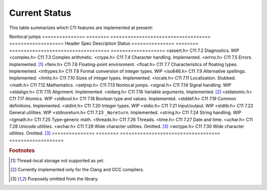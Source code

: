 Current Status
==============

This table summarizes which C11 features are implemented at present:

Nonlocal jumps
=============== ======== =================================== ===================
Header          Spec     Description                         Status
=============== ======== =================================== ===================
<assert.h>      C11 7.2  Diagnostics.                        WIP
<complex.h>     C11 7.3  Complex arithmetic.                 
<ctype.h>       C11 7.4  Character handling.                 Implemented.
<errno.h>       C11 7.5  Errors.                             Implemented. [1]_
<fenv.h>        C11 7.6  Floating-point environment.         
<float.h>       C11 7.7  Characteristics of floating types.  Implemented.
<inttypes.h>    C11 7.8  Format conversion of integer types. WIP
<iso646.h>      C11 7.9  Alternative spellings.              Implemented.
<limits.h>      C11 7.10 Sizes of integer types.             Implemented.
<locale.h>      C11 7.11 Localization.                       Stubbed.
<math.h>        C11 7.12 Mathematics.                        
<setjmp.h>      C11 7.13 Nonlocal jumps.                     
<signal.h>      C11 7.14 Signal handling.                    WIP
<stdalign.h>    C11 7.15 Alignment.                          Implemented.
<stdarg.h>      C11 7.16 Variable arguments.                 Implemented. [2]_
<stdatomic.h>   C11 7.17 Atomics.                            WIP
<stdbool.h>     C11 7.18 Boolean type and values.            Implemented.
<stddef.h>      C11 7.19 Common definitions.                 Implemented.
<stdint.h>      C11 7.20 Integer types.                      WIP
<stdio.h>       C11 7.21 Input/output.                       WIP
<stdlib.h>      C11 7.22 General utilities.                  WIP
<stdnoreturn.h> C11 7.23 ``_Noreturn``.                      Implemented.
<string.h>      C11 7.24 String handling.                    WIP
<tgmath.h>      C11 7.25 Type-generic math.                  
<threads.h>     C11 7.26 Threads.                            
<time.h>        C11 7.27 Date and time.                      
<uchar.h>       C11 7.28 Unicode utilities.                  
<wchar.h>       C11 7.29 Wide character utilities.           Omitted. [3]_
<wctype.h>      C11 7.30 Wide character utilities.           Omitted. [3]_
=============== ======== =================================== ===================

.. rubric:: Footnotes

.. [1] Thread-local storage not supported as yet.

.. [2] Currently implemented only for the Clang and GCC compilers.

.. [3] Purposely omitted from the library.
